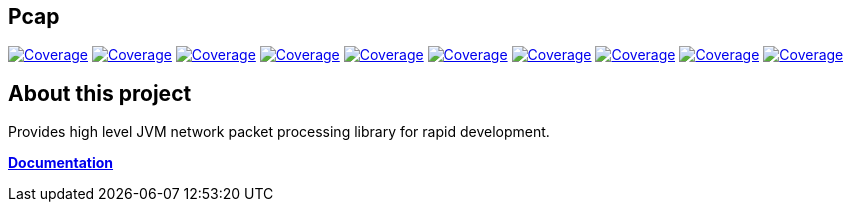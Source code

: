 
== Pcap

image:https://sonarcloud.io/api/project_badges/measure?project=com.ardikars.pcap%3Apcap&metric=sqale_rating["Coverage" link="https://sonarcloud.io/dashboard?id=com.ardikars.pcap:pcap"]
image:https://sonarcloud.io/api/project_badges/measure?project=com.ardikars.pcap%3Apcap&metric=reliability_rating["Coverage" link="https://sonarcloud.io/dashboard?id=com.ardikars.pcap:pcap"]
image:https://sonarcloud.io/api/project_badges/measure?project=com.ardikars.pcap%3Apcap&metric=security_rating["Coverage" link="https://sonarcloud.io/dashboard?id=com.ardikars.pcap:pcap"]
image:https://sonarcloud.io/api/project_badges/measure?project=com.ardikars.pcap%3Apcap&metric=vulnerabilities["Coverage" link="https://sonarcloud.io/dashboard?id=com.ardikars.pcap:pcap"]
image:https://sonarcloud.io/api/project_badges/measure?project=com.ardikars.pcap%3Apcap&metric=bugs["Coverage" link="https://sonarcloud.io/dashboard?id=com.ardikars.pcap:pcap"]
image:https://sonarcloud.io/api/project_badges/measure?project=com.ardikars.pcap%3Apcap&metric=ncloc["Coverage" link="https://sonarcloud.io/dashboard?id=com.ardikars.pcap:pcap"]
image:https://sonarcloud.io/api/project_badges/measure?project=com.ardikars.pcap%3Apcap&metric=coverage["Coverage" link="https://sonarcloud.io/dashboard?id=com.ardikars.pcap:pcap"]
image:https://sonarcloud.io/api/project_badges/measure?project=com.ardikars.pcap%3Apcap&metric=code_smells["Coverage" link="https://sonarcloud.io/dashboard?id=com.ardikars.pcap:pcap"]
image:https://sonarcloud.io/api/project_badges/measure?project=com.ardikars.pcap%3Apcap&metric=duplicated_lines_density["Coverage" link="https://sonarcloud.io/dashboard?id=com.ardikars.pcap:pcap"]
image:https://sonarcloud.io/api/project_badges/measure?project=com.ardikars.pcap%3Apcap&metric=sqale_index["Coverage" link="https://sonarcloud.io/dashboard?id=com.ardikars.pcap:pcap"]
//image:https://sonarcloud.io/api/project_badges/measure?project=com.ardikars.pcap%3Apcap&metric=alert_status["Coverage" link="https://sonarcloud.io/dashboard?id=com.ardikars.pcap:pcap"]


== About this project

Provides high level JVM network packet processing library for rapid development.

https://pcap.ardikars.com/asciidoctor[*Documentation*]